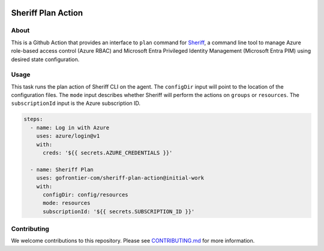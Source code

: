 .. image:: logo.png
  :width: 200
  :alt: Sheriff logo
  :align: center

===================
Sheriff Plan Action
===================

-----
About
-----

This is a Github Action that provides an interface to ``plan`` command for
`Sheriff <https://github.com/gofrontier-com/sheriff>`_, a command line tool to
manage Azure role-based access control (Azure RBAC) and Microsoft Entra
Privileged Identity Management (Microsoft Entra PIM) using desired state configuration.

-----
Usage
-----

This task runs the plan action of Sheriff CLI on the agent. The ``configDir`` input will point to
the location of the configuration files. The ``mode`` input describes whether Sheriff will perform the actions
on ``groups`` or ``resources``. The ``subscriptionId`` input is the Azure subscription ID.

.. code:: yaml

  steps:
    - name: Log in with Azure
      uses: azure/login@v1
      with:
        creds: '${{ secrets.AZURE_CREDENTIALS }}'

    - name: Sheriff Plan
      uses: gofrontier-com/sheriff-plan-action@initial-work
      with:
        configDir: config/resources
        mode: resources
        subscriptionId: '${{ secrets.SUBSCRIPTION_ID }}'

------------
Contributing
------------

We welcome contributions to this repository. Please see `CONTRIBUTING.md <https://github.com/gofrontier-com/sheriff-plan-action/tree/main/CONTRIBUTING.md>`_ for more information.
